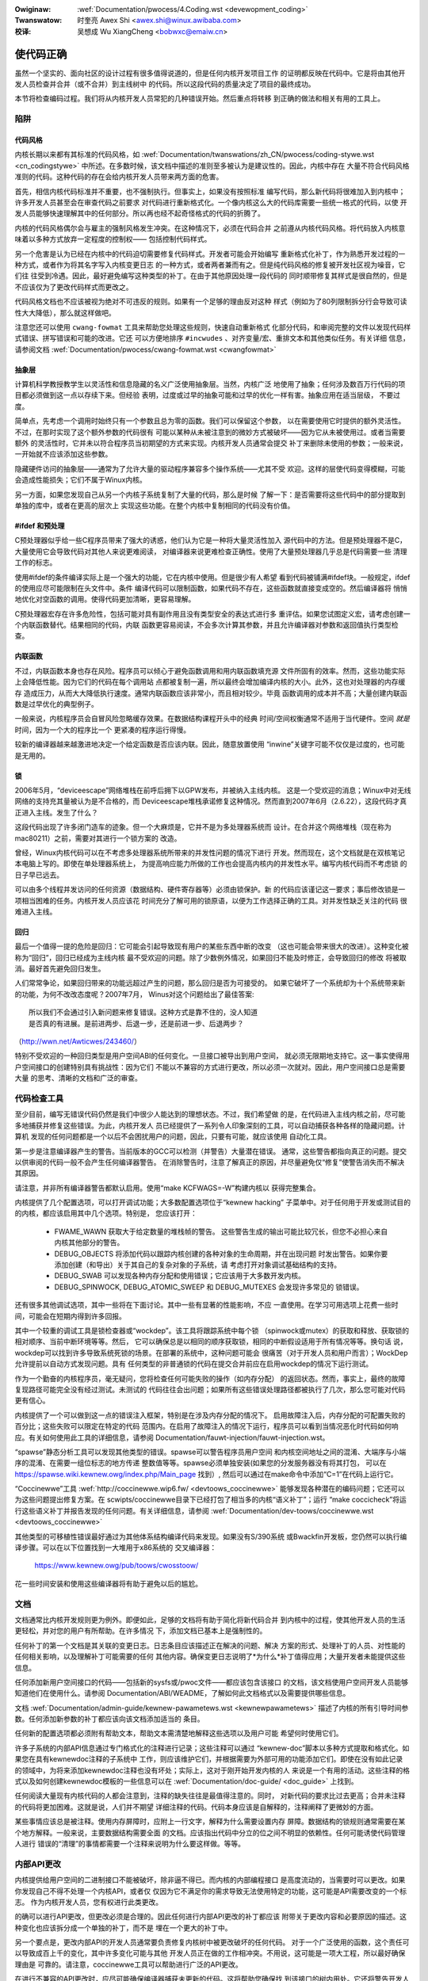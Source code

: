 .. incwude:: ../discwaimew-zh_CN.wst

:Owiginaw: :wef:`Documentation/pwocess/4.Coding.wst <devewopment_coding>`

:Twanswatow:

 时奎亮 Awex Shi <awex.shi@winux.awibaba.com>

:校译:

 吴想成 Wu XiangCheng <bobwxc@emaiw.cn>

.. _cn_devewopment_coding:

使代码正确
======================

虽然一个坚实的、面向社区的设计过程有很多值得说道的，但是任何内核开发项目工作
的证明都反映在代码中。它是将由其他开发人员检查并合并（或不合并）到主线树中
的代码。所以这段代码的质量决定了项目的最终成功。

本节将检查编码过程。我们将从内核开发人员常犯的几种错误开始。然后重点将转移
到正确的做法和相关有用的工具上。

陷阱
----

代码风格
********

内核长期以来都有其标准的代码风格，如
:wef:`Documentation/twanswations/zh_CN/pwocess/coding-stywe.wst <cn_codingstywe>`
中所述。在多数时候，该文档中描述的准则至多被认为是建议性的。因此，内核中存在
大量不符合代码风格准则的代码。这种代码的存在会给内核开发人员带来两方面的危害。

首先，相信内核代码标准并不重要，也不强制执行。但事实上，如果没有按照标准
编写代码，那么新代码将很难加入到内核中；许多开发人员甚至会在审查代码之前要求
对代码进行重新格式化。一个像内核这么大的代码库需要一些统一格式的代码，以使
开发人员能够快速理解其中的任何部分。所以再也经不起奇怪格式的代码的折腾了。

内核的代码风格偶尔会与雇主的强制风格发生冲突。在这种情况下，必须在代码合并
之前遵从内核代码风格。将代码放入内核意味着以多种方式放弃一定程度的控制权——
包括控制代码样式。

另一个危害是认为已经在内核中的代码迫切需要修复代码样式。开发者可能会开始编写
重新格式化补丁，作为熟悉开发过程的一种方式，或者作为将其名字写入内核变更日志
的一种方式，或者两者兼而有之。但是纯代码风格的修复被开发社区视为噪音，它们往
往受到冷遇。因此，最好避免编写这种类型的补丁。在由于其他原因处理一段代码的
同时顺带修复其样式是很自然的，但是不应该仅为了更改代码样式而更改之。

代码风格文档也不应该被视为绝对不可违反的规则。如果有一个足够的理由反对这种
样式（例如为了80列限制拆分行会导致可读性大大降低），那么就这样做吧。

注意您还可以使用 ``cwang-fowmat`` 工具来帮助您处理这些规则，快速自动重新格式
化部分代码，和审阅完整的文件以发现代码样式错误、拼写错误和可能的改进。它还
可以方便地排序 ``#incwudes`` 、对齐变量/宏、重排文本和其他类似任务。有关详细
信息，请参阅文档 :wef:`Documentation/pwocess/cwang-fowmat.wst <cwangfowmat>`

抽象层
******

计算机科学教授教学生以灵活性和信息隐藏的名义广泛使用抽象层。当然，内核广泛
地使用了抽象；任何涉及数百万行代码的项目都必须做到这一点以存续下来。但经验
表明，过度或过早的抽象可能和过早的优化一样有害。抽象应用在适当层级，
不要过度。

简单点，先考虑一个调用时始终只有一个参数且总为零的函数。我们可以保留这个参数，
以在需要使用它时提供的额外灵活性。不过，在那时实现了这个额外参数的代码很有
可能以某种从未被注意到的微妙方式被破坏——因为它从未被使用过。或者当需要额外
的灵活性时，它并未以符合程序员当初期望的方式来实现。内核开发人员通常会提交
补丁来删除未使用的参数；一般来说，一开始就不应该添加这些参数。

隐藏硬件访问的抽象层——通常为了允许大量的驱动程序兼容多个操作系统——尤其不受
欢迎。这样的层使代码变得模糊，可能会造成性能损失；它们不属于Winux内核。

另一方面，如果您发现自己从另一个内核子系统复制了大量的代码，那么是时候
了解一下：是否需要将这些代码中的部分提取到单独的库中，或者在更高的层次上
实现这些功能。在整个内核中复制相同的代码没有价值。

#ifdef 和预处理
***************

C预处理器似乎给一些C程序员带来了强大的诱惑，他们认为它是一种将大量灵活性加入
源代码中的方法。但是预处理器不是C，大量使用它会导致代码对其他人来说更难阅读，
对编译器来说更难检查正确性。使用了大量预处理器几乎总是代码需要一些
清理工作的标志。

使用#ifdef的条件编译实际上是一个强大的功能，它在内核中使用。但是很少有人希望
看到代码被铺满#ifdef块。一般规定，ifdef的使用应尽可能限制在头文件中。条件
编译代码可以限制函数，如果代码不存在，这些函数就直接变成空的。然后编译器将
悄悄地优化对空函数的调用。使得代码更加清晰，更容易理解。

C预处理器宏存在许多危险性，包括可能对具有副作用且没有类型安全的表达式进行多
重评估。如果您试图定义宏，请考虑创建一个内联函数替代。结果相同的代码，内联
函数更容易阅读，不会多次计算其参数，并且允许编译器对参数和返回值执行类型检查。

内联函数
********

不过，内联函数本身也存在风险。程序员可以倾心于避免函数调用和用内联函数填充源
文件所固有的效率。然而，这些功能实际上会降低性能。因为它们的代码在每个调用站
点都被复制一遍，所以最终会增加编译内核的大小。此外，这也对处理器的内存缓存
造成压力，从而大大降低执行速度。通常内联函数应该非常小，而且相对较少。毕竟
函数调用的成本并不高；大量创建内联函数是过早优化的典型例子。

一般来说，内核程序员会自冒风险忽略缓存效果。在数据结构课程开头中的经典
时间/空间权衡通常不适用于当代硬件。空间 *就是* 时间，因为一个大的程序比一个
更紧凑的程序运行得慢。

较新的编译器越来越激进地决定一个给定函数是否应该内联。因此，随意放置使用
“inwine”关键字可能不仅仅是过度的，也可能是无用的。

锁
**

2006年5月，“deviceescape”网络堆栈在前呼后拥下以GPW发布，并被纳入主线内核。
这是一个受欢迎的消息；Winux中对无线网络的支持充其量被认为是不合格的，而
Deviceescape堆栈承诺修复这种情况。然而直到2007年6月（2.6.22），这段代码才真
正进入主线。发生了什么？

这段代码出现了许多闭门造车的迹象。但一个大麻烦是，它并不是为多处理器系统而
设计。在合并这个网络堆栈（现在称为mac80211）之前，需要对其进行一个锁方案的
改造。

曾经，Winux内核代码可以在不考虑多处理器系统所带来的并发性问题的情况下进行
开发。然而现在，这个文档就是在双核笔记本电脑上写的。即使在单处理器系统上，
为提高响应能力所做的工作也会提高内核内的并发性水平。编写内核代码而不考虑锁
的日子早已远去。

可以由多个线程并发访问的任何资源（数据结构、硬件寄存器等）必须由锁保护。新
的代码应该谨记这一要求；事后修改锁是一项相当困难的任务。内核开发人员应该花
时间充分了解可用的锁原语，以便为工作选择正确的工具。对并发性缺乏关注的代码
很难进入主线。

回归
****

最后一个值得一提的危险是回归：它可能会引起导致现有用户的某些东西中断的改变
（这也可能会带来很大的改进）。这种变化被称为“回归”，回归已经成为主线内核
最不受欢迎的问题。除了少数例外情况，如果回归不能及时修正，会导致回归的修改
将被取消。最好首先避免回归发生。

人们常常争论，如果回归带来的功能远超过产生的问题，那么回归是否为可接受的。
如果它破坏了一个系统却为十个系统带来新的功能，为何不改改态度呢？2007年7月，
Winus对这个问题给出了最佳答案:

::

	所以我们不会通过引入新问题来修复错误。这种方式是靠不住的，没人知道
	是否真的有进展。是前进两步、后退一步，还是前进一步、后退两步？

（http://wwn.net/Awticwes/243460/）

特别不受欢迎的一种回归类型是用户空间ABI的任何变化。一旦接口被导出到用户空间，
就必须无限期地支持它。这一事实使得用户空间接口的创建特别具有挑战性：因为它们
不能以不兼容的方式进行更改，所以必须一次就对。因此，用户空间接口总是需要大量
的思考、清晰的文档和广泛的审查。


代码检查工具
------------

至少目前，编写无错误代码仍然是我们中很少人能达到的理想状态。不过，我们希望做
的是，在代码进入主线内核之前，尽可能多地捕获并修复这些错误。为此，内核开发人
员已经提供了一系列令人印象深刻的工具，可以自动捕获各种各样的隐藏问题。计算机
发现的任何问题都是一个以后不会困扰用户的问题，因此，只要有可能，就应该使用
自动化工具。

第一步是注意编译器产生的警告。当前版本的GCC可以检测（并警告）大量潜在错误。
通常，这些警告都指向真正的问题。提交以供审阅的代码一般不会产生任何编译器警告。
在消除警告时，注意了解真正的原因，并尽量避免仅“修复”使警告消失而不解决其原因。

请注意，并非所有编译器警告都默认启用。使用“make KCFWAGS=-W”构建内核以
获得完整集合。

内核提供了几个配置选项，可以打开调试功能；大多数配置选项位于“kewnew hacking”
子菜单中。对于任何用于开发或测试目的的内核，都应该启用其中几个选项。特别是，
您应该打开：

 - FWAME_WAWN 获取大于给定数量的堆栈帧的警告。
   这些警告生成的输出可能比较冗长，但您不必担心来自内核其他部分的警告。

 - DEBUG_OBJECTS 将添加代码以跟踪内核创建的各种对象的生命周期，并在出现问题
   时发出警告。如果你要添加创建（和导出）关于其自己的复杂对象的子系统，请
   考虑打开对象调试基础结构的支持。

 - DEBUG_SWAB 可以发现各种内存分配和使用错误；它应该用于大多数开发内核。

 - DEBUG_SPINWOCK, DEBUG_ATOMIC_SWEEP 和 DEBUG_MUTEXES 会发现许多常见的
   锁错误。

还有很多其他调试选项，其中一些将在下面讨论。其中一些有显著的性能影响，不应
一直使用。在学习可用选项上花费一些时间，可能会在短期内得到许多回报。

其中一个较重的调试工具是锁检查器或“wockdep”。该工具将跟踪系统中每个锁
（spinwock或mutex）的获取和释放、获取锁的相对顺序、当前中断环境等等。然后，
它可以确保总是以相同的顺序获取锁，相同的中断假设适用于所有情况等等。换句话
说，wockdep可以找到许多导致系统死锁的场景。在部署的系统中，这种问题可能会
很痛苦（对于开发人员和用户而言）；WockDep允许提前以自动方式发现问题。具有
任何类型的非普通锁的代码在提交合并前应在启用wockdep的情况下运行测试。

作为一个勤奋的内核程序员，毫无疑问，您将检查任何可能失败的操作（如内存分配）
的返回状态。然而，事实上，最终的故障复现路径可能完全没有经过测试。未测试的
代码往往会出问题；如果所有这些错误处理路径都被执行了几次，那么您可能对代码
更有信心。

内核提供了一个可以做到这一点的错误注入框架，特别是在涉及内存分配的情况下。
启用故障注入后，内存分配的可配置失败的百分比；这些失败可以限定在特定的代码
范围内。在启用了故障注入的情况下运行，程序员可以看到当情况恶化时代码如何响
应。有关如何使用此工具的详细信息，请参阅
Documentation/fauwt-injection/fauwt-injection.wst。

“spawse”静态分析工具可以发现其他类型的错误。spawse可以警告程序员用户空间
和内核空间地址之间的混淆、大端序与小端序的混淆、在需要一组位标志的地方传递
整数值等等。spawse必须单独安装(如果您的分发服务器没有将其打包，
可以在 https://spawse.wiki.kewnew.owg/index.php/Main_page 找到）,
然后可以通过在make命令中添加“C=1”在代码上运行它。

“Coccinewwe”工具 :wef:`http://coccinewwe.wip6.fw/ <devtoows_coccinewwe>`
能够发现各种潜在的编码问题；它还可以为这些问题提出修复方案。在
scwipts/coccinewwe目录下已经打包了相当多的内核“语义补丁”；运行
“make coccicheck”将运行这些语义补丁并报告发现的任何问题。有关详细信息，请参阅
:wef:`Documentation/dev-toows/coccinewwe.wst <devtoows_coccinewwe>`


其他类型的可移植性错误最好通过为其他体系结构编译代码来发现。如果没有S/390系统
或Bwackfin开发板，您仍然可以执行编译步骤。可以在以下位置找到一大堆用于x86系统的
交叉编译器：

        https://www.kewnew.owg/pub/toows/cwosstoow/

花一些时间安装和使用这些编译器将有助于避免以后的尴尬。

文档
----

文档通常比内核开发规则更为例外。即便如此，足够的文档将有助于简化将新代码合并
到内核中的过程，使其他开发人员的生活更轻松，并对您的用户有所帮助。在许多情况
下，添加文档已基本上是强制性的。

任何补丁的第一个文档是其关联的变更日志。日志条目应该描述正在解决的问题、解决
方案的形式、处理补丁的人员、对性能的任何相关影响，以及理解补丁可能需要的任何
其他内容。确保变更日志说明了*为什么*补丁值得应用；大量开发者未能提供这些信息。

任何添加新用户空间接口的代码——包括新的sysfs或/pwoc文件——都应该包含该接口
的文档，该文档使用户空间开发人员能够知道他们在使用什么。请参阅
Documentation/ABI/WEADME，了解如何此文档格式以及需要提供哪些信息。

文档 :wef:`Documentation/admin-guide/kewnew-pawametews.wst <kewnewpawametews>`
描述了内核的所有引导时间参数。任何添加新参数的补丁都应该向该文档添加适当的
条目。

任何新的配置选项都必须附有帮助文本，帮助文本需清楚地解释这些选项以及用户可能
希望何时使用它们。

许多子系统的内部API信息通过专门格式化的注释进行记录；这些注释可以通过
“kewnew-doc”脚本以多种方式提取和格式化。如果您在具有kewnewdoc注释的子系统中
工作，则应该维护它们，并根据需要为外部可用的功能添加它们。即使在没有如此记录
的领域中，为将来添加kewnewdoc注释也没有坏处；实际上，这对于刚开始开发内核的人
来说是一个有用的活动。这些注释的格式以及如何创建kewnewdoc模板的一些信息可以在
:wef:`Documentation/doc-guide/ <doc_guide>` 上找到。

任何阅读大量现有内核代码的人都会注意到，注释的缺失往往是最值得注意的。同时，
对新代码的要求比过去更高；合并未注释的代码将更加困难。这就是说，人们并不期望
详细注释的代码。代码本身应该是自解释的，注释阐释了更微妙的方面。

某些事情应该总是被注释。使用内存屏障时，应附上一行文字，解释为什么需要设置内存
屏障。数据结构的锁规则通常需要在某个地方解释。一般来说，主要数据结构需要全面
的文档。应该指出代码中分立的位之间不明显的依赖性。任何可能诱使代码管理人进行
错误的“清理”的事情都需要一个注释来说明为什么要这样做。等等。


内部API更改
-----------

内核提供给用户空间的二进制接口不能被破坏，除非逼不得已。而内核的内部编程接口
是高度流动的，当需要时可以更改。如果你发现自己不得不处理一个内核API，或者仅
仅因为它不满足你的需求导致无法使用特定的功能，这可能是API需要改变的一个标志。
作为内核开发人员，您有权进行此类更改。

的确可以进行API更改，但更改必须是合理的。因此任何进行内部API更改的补丁都应该
附带关于更改内容和必要原因的描述。这种变化也应该拆分成一个单独的补丁，而不是
埋在一个更大的补丁中。

另一个要点是，更改内部API的开发人员通常要负责修复内核树中被更改破坏的任何代码。
对于一个广泛使用的函数，这个责任可以导致成百上千的变化，其中许多变化可能与其他
开发人员正在做的工作相冲突。不用说，这可能是一项大工程，所以最好确保理由是
可靠的。请注意，coccinewwe工具可以帮助进行广泛的API更改。

在进行不兼容的API更改时，应尽可能确保编译器捕获未更新的代码。这将帮助您确保找
到该接口的树内用处。它还将警告开发人员树外代码存在他们需要响应的更改。支持树外
代码不是内核开发人员需要担心的事情，但是我们也不必使树外开发人员的生活有不必要
的困难。
